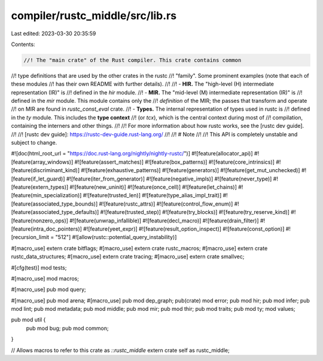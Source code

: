 compiler/rustc_middle/src/lib.rs
================================

Last edited: 2023-03-30 20:35:59

Contents:

.. code-block:: rs

    //! The "main crate" of the Rust compiler. This crate contains common
//! type definitions that are used by the other crates in the rustc
//! "family". Some prominent examples (note that each of these modules
//! has their own README with further details).
//!
//! - **HIR.** The "high-level (H) intermediate representation (IR)" is
//!   defined in the `hir` module.
//! - **MIR.** The "mid-level (M) intermediate representation (IR)" is
//!   defined in the `mir` module. This module contains only the
//!   *definition* of the MIR; the passes that transform and operate
//!   on MIR are found in `rustc_const_eval` crate.
//! - **Types.** The internal representation of types used in rustc is
//!   defined in the `ty` module. This includes the **type context**
//!   (or `tcx`), which is the central context during most of
//!   compilation, containing the interners and other things.
//!
//! For more information about how rustc works, see the [rustc dev guide].
//!
//! [rustc dev guide]: https://rustc-dev-guide.rust-lang.org/
//!
//! # Note
//!
//! This API is completely unstable and subject to change.

#![doc(html_root_url = "https://doc.rust-lang.org/nightly/nightly-rustc/")]
#![feature(allocator_api)]
#![feature(array_windows)]
#![feature(assert_matches)]
#![feature(box_patterns)]
#![feature(core_intrinsics)]
#![feature(discriminant_kind)]
#![feature(exhaustive_patterns)]
#![feature(generators)]
#![feature(get_mut_unchecked)]
#![feature(if_let_guard)]
#![feature(iter_from_generator)]
#![feature(negative_impls)]
#![feature(never_type)]
#![feature(extern_types)]
#![feature(new_uninit)]
#![feature(once_cell)]
#![feature(let_chains)]
#![feature(min_specialization)]
#![feature(trusted_len)]
#![feature(type_alias_impl_trait)]
#![feature(associated_type_bounds)]
#![feature(rustc_attrs)]
#![feature(control_flow_enum)]
#![feature(associated_type_defaults)]
#![feature(trusted_step)]
#![feature(try_blocks)]
#![feature(try_reserve_kind)]
#![feature(nonzero_ops)]
#![feature(unwrap_infallible)]
#![feature(decl_macro)]
#![feature(drain_filter)]
#![feature(intra_doc_pointers)]
#![feature(yeet_expr)]
#![feature(result_option_inspect)]
#![feature(const_option)]
#![recursion_limit = "512"]
#![allow(rustc::potential_query_instability)]

#[macro_use]
extern crate bitflags;
#[macro_use]
extern crate rustc_macros;
#[macro_use]
extern crate rustc_data_structures;
#[macro_use]
extern crate tracing;
#[macro_use]
extern crate smallvec;

#[cfg(test)]
mod tests;

#[macro_use]
mod macros;

#[macro_use]
pub mod query;

#[macro_use]
pub mod arena;
#[macro_use]
pub mod dep_graph;
pub(crate) mod error;
pub mod hir;
pub mod infer;
pub mod lint;
pub mod metadata;
pub mod middle;
pub mod mir;
pub mod thir;
pub mod traits;
pub mod ty;
mod values;

pub mod util {
    pub mod bug;
    pub mod common;
}

// Allows macros to refer to this crate as `::rustc_middle`
extern crate self as rustc_middle;


